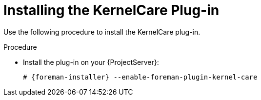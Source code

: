 [id="Installing_the_KernelCare_Plug-in_{context}"]
= Installing the KernelCare Plug-in

Use the following procedure to install the KernelCare plug-in.

.Procedure
* Install the plug-in on your {ProjectServer}:
+
[options="nowrap", subs="+quotes,verbatim,attributes"]
----
# {foreman-installer} --enable-foreman-plugin-kernel-care
----
